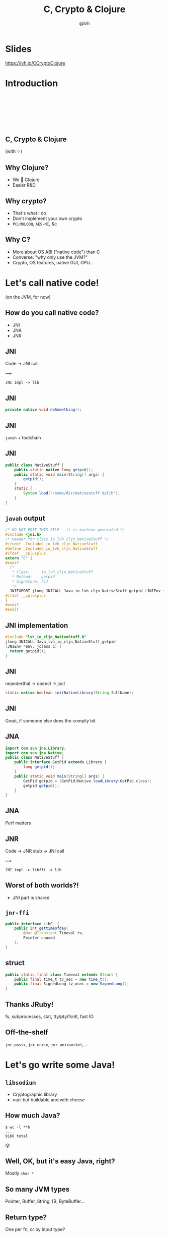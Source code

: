 #+Title: C, Crypto & Clojure
#+Author: @lvh
#+Email: _@lvh.io

#+OPTIONS: toc:nil reveal_rolling_links:nil num:nil reveal_history:true
#+OPTIONS: timestamp:nil
#+REVEAL_TRANS: linear
#+REVEAL_THEME: lvh

* Slides

  https://lvh.io/CCryptoClojure

* Introduction

** 　

   #+REVEAL_HTML: <img style="width:70%" src="./media/lvh.svg">

** 　
   :PROPERTIES:
   :reveal_background: #DFEFDE
   :END:

   #+REVEAL_HTML: <img style="width:70%" src="./media/Latacora.svg">

** C, Crypto & Clojure

   (with ✨)

** Why Clojure?

   * We 💖 Clojure
   * Easier R&D

** Why crypto?

   * That's what I do
   * Don't implement your own crypto
   * ~PCLMULQDQ~, ~AES-NI~, &c

** Why C?

   * More about OS ABI ("native code") than C
   * Converse: "why only use the JVM?"
   * Crypto, OS features, native GUI, GPU...

* Let's call native code!

  (on the JVM, for now)

** How do you call native code?

   #+ATTR_REVEAL: :frag (roll-in)
   * JNI
   * JNA
   * JNR

** JNI

   Code → JNI call

   #+ATTR_HTML: :style font-size:50px;transform:rotate(135deg)
   ⟿

   ~JNI impl -> lib~

** JNI

 #+BEGIN_SRC java
   private native void doSomething();
 #+END_SRC

** JNI

   ~javah~ + toolchain


** JNI

 #+BEGIN_SRC java
   public class NativeStuff {
       public static native long getpid();
       public static void main(String[] args) {
           getpid();
       }
       static {
           System.load("/some/dir/nativestuff.dylib");
       }
   }
 #+END_SRC

** ~javah~ output

#+BEGIN_SRC c
  /* DO NOT EDIT THIS FILE - it is machine generated */
  #include <jni.h>
  /* Header for class io_lvh_cljn_NativeStuff */
  #ifndef _Included_io_lvh_cljn_NativeStuff
  #define _Included_io_lvh_cljn_NativeStuff
  #ifdef __cplusplus
  extern "C" {
  #endif
    /*
     ,* Class:     io_lvh_cljn_NativeStuff
     ,* Method:    getpid
     ,* Signature: ()J
     ,*/
    JNIEXPORT jlong JNICALL Java_io_lvh_cljn_NativeStuff_getpid (JNIEnv *, jclass);
  #ifdef __cplusplus
  }
  #endif
  #endif
#+END_SRC

** JNI implementation

   #+BEGIN_SRC c
     #include "lvh_io_cljn_NativeStuff.h"
     jlong JNICALL Java_lvh_io_cljn_NativeStuff_getpid
     (JNIEnv *env, jclass c) {
       return getpid();
     }
#+END_SRC

** JNI

   neanderthal → opencl → jocl

   #+BEGIN_SRC java
     static native boolean initNativeLibrary(String fullName);
   #+END_SRC

** JNI

   Great, if someone else does the compily bit

** JNA

#+BEGIN_SRC java
  import com.sun.jna.Library;
  import com.sun.jna.Native;
  public class NativeStuff {
      public interface GetPid extends Library {
          long getpid();
      }
      public static void main(String[] args) {
          GetPid getpid = (GetPid)Native.loadLibrary(GetPid.class);
          getpid.getpid();
      }
  }
#+END_SRC

** JNA

   Perf matters

** JNR

   Code → JNR stub → JNI call

   #+ATTR_HTML: :style font-size:50px;transform:rotate(150deg)
   ⟿

   ~JNI impl -> libffi -> lib~

** Worst of both worlds?!

   * JNI part is shared

** ~jnr-ffi~

   #+BEGIN_src java
     public interface LibC  {
         public int gettimeofday(
             @Out @Transient Timeval tv,
             Pointer unused
         );
     }
   #+END_src

** struct

   #+BEGIN_src java
     public static final class Timeval extends Struct {
         public final time_t tv_sec = new time_t();
         public final SignedLong tv_usec = new SignedLong();
     }
   #+END_src

** Thanks JRuby!

   fs, subprocesses, stat, tty/pty/fcntl, fast IO

** Off-the-shelf

   ~jnr-posix~, ~jnr-enxio~, ~jnr-unixsocket~, ...

* Let's go write some Java!

** ~libsodium~

   * Cryptographic library
   * nacl but buildable and with cheese

** How much Java?

   #+BEGIN_src shell
   $ wc -l **h
   ...
   9166 total
   #+END_src

   😰

** Well, OK, but it's easy Java, right?

   Mostly ~char *~

** So many JVM types

   Pointer, Buffer, String, [B, ByteBuffer...

** Return type?

   One per fn, or by input type?

** Functional vs mutate in place

   * ~void f(*int out, int x)~
   * ~int f(int x)~

** Getting to the right type

   * Conversions? (Copying!)
   * Reflection? (Slow!)
   * Explicit dispatch? (Large methods!)
   * Give specific type? (Hard to use!)

** Combinatorial explosion

   ~thousands exposed syms

** Pick a type

   * Pointer, Buffer: 🚫
   * String: 🚫 (except constants)
   * [B, ByteBuffer: ?

** [B advantages

   * By far most common type
   * Easy to use, e.g. serializers

** ByteBuffer advantages

   * Supported API for "direct" allocation
   * Cheap slicing, "views" over memory

** Asymmetry

   ByteBuffer → byte array: fast!

   byte array ← ByteBuffer: slow!

** Conclusion

   * Expose everything
   * In-place API:
     * Takes buffers only
   * Functional:
     * Takes anything, wraps to buf
     * Returns a byte array

* How Clojure helped

** Host interop

   Doesn't hide Java/JVM

** definterface

   #+BEGIN_src clojure
     (definterface LibC
       (^int gettimeofday
        [^Timeval ^{Out {} Transient {}} tv
         ^Pointer unused]))
   #+END_src

** The Clojure way

   * Have data
   * Don't mess it up

** Expose every byte type

   ~(mapcat permuted-byte-types raw-bound-fns)~

   * Specify once with bytes
   * Get ByteBuffer permutations for free

** ~@IgnoreError~

   * JVM (OpenJDK) uses ~errno~
   * So does some C code
   * Gotta save and restore

** ~@IgnoreError~

   Just map a function over some values

** ~defconsts~

   #+BEGIN_SRC clojure
     ;; in caesium.crypto.secretbox
     (defconsts [keybytes noncebytes macbytes primitive])
   #+END_SRC

** ✨

   #+BEGIN_SRC clojure
     ;; in caesium.crypto.box
     (✨ open-easy m c n pk sk)
     ;; =>
     (.crypto_box_open_easy
      m c (long (buflen c))
      n pk sk)
    #+END_SRC


* Performance

** Performance

   * Penalty is tiny
   * JVM tooling is cool

** jitwatch

   [[./media/jitwatch.png]]

** Getting ASM dumps

   ~-XX:+UnlockDiagnosticVMOptions~

   ~-XX:+PrintAssembly~

** Getting ASM dumps

   #+BEGIN_SRC text
     Java HotSpot(TM) 64-Bit Server VM
     warning: PrintAssembly is enabled;
       turning on DebugNonSafepoints to gain additional output
     ... yada yada yada ...
   #+END_SRC

** Getting ASM dumps

   #+BEGIN_SRC text
     Java HotSpot(TM) 64-Bit Server VM
     warning: PrintAssembly is enabled;
       turning on DebugNonSafepoints to gain additional output
     Could not load hsdis-amd64.dylib;
       library not loadable; PrintAssembly is disabled
   #+END_SRC

** acquire hsdis

   * check out OpenJDK
   * build a binutils
   * extensive cursing

** hsdis

   #+ATTR_HTML: :style font-size:60%
   #+BEGIN_SRC asm
     0x00007fb8a181a2e0: mov    DWORD PTR [rsp-0x14000],eax
     0x00007fb8a181a2e7: push   rbp
     0x00007fb8a181a2e8: sub    rsp,0x30
     ;*aload_0
     ; - clojure.lang.ASeq::size@0 (line 188)
     0x00007fb8a181a2ec: nop
     0x00007fb8a181a2ed: movabs rax,0xffffffffffffffff
     0x00007fb8a181a2f7: call   0x00007fb8a1045f60
     ; OopMap{off=60}
     ;*invokevirtual count
     ; - clojure.lang.ASeq::size@1 (line 188)
     ;   {virtual_call}
     0x00007fb8a181a2fc: add    rsp,0x30
     0x00007fb8a181a300: pop    rbp
     0x00007fb8a181a301: test   DWORD PTR [rip+0x18527df9],eax
   #+END_SRC

* Conclusion

** Yay open sores

   * At least one bug in jnr
   * At least one bug in Clojure
   * Zero-copy for cffi (Python)

* Nonce-misuse resistant cryptography

** Encrypting with nonces

   Number used once

** What if I don't?

   * Probably decrypt those ctexts
   * Arbitrary forgeries afterwards

** API

   ~E(k, n, p) -> c~

** Is this the default API we want?

** GCM has other problems

   (not gonna talk about them now)

** Confusing!

   GCM was the good ciphersuite, right?!

** TLS alternatives are worse

** GCM is fine /in 1 specific case/

   * Short-lived keys
   * Coordination about nonces

   ... so just use TLS!

** Distributed systems

   Encrypting a cookie or DB entry

** Programmers don't grok IVs/nonces

   Evidence in how often they...

   * mess them up
   * end up with ECB

** OK, so randomize the nonce!

   Nope!

   * GCM: 96 bits
   * Salsa20: 64 bits

** People still mess it up

   * Nonce reuse in TLS
   * Bad random during encryption

** Fernet

   * Right API! ~E(k, p) -> c~
   * Safe! (IND-CCA2, EtM)
   * Weird choices
   * Encryption-time random

** Goals

   Fernet, modern crypto done right

** Goals

   * Easy API
   * Only safe choices
   * Easy to implement
   * Easy security proof
   * Wide security margin
   * Fast enough (~10% penalty)

** Busted RNG & reused nonce

   total catastrophe

   (decrypt, forge)

   ⬇

   attacker can detect duplicates

   (not decrypt, not forge)

** Idea: synthesize nonce from plaintext

   (maybe mix with randomness)

** Started as research about "keywrap"

   Deterministic encryption

** ~magicnonce~

   * ~secretbox-rnd~
   * ~secretbox-det~
   * ~secretbox-nmr~

** Rough idea

   BLAKE2b as a PRF →  nonce
   XSalsa20 + Poly1305 (big nonce space)

** Perf!

   Pretty good (but wait for the paper)

** What about CAESAR?

   * Serves any masters!
   * Only 1 NMR suite in round 3: AEZ
   * Perf always worse, but how much?
   * Not worth it for TLS-like protocols

** What about GCM-SIV?

* Q&A

  ~@lvh~

  ~_@lvh.io~

  ~lvh@latacora.com~, ~https://latacora.com~

* Slides

  https://lvh.io/CCryptoClojure
